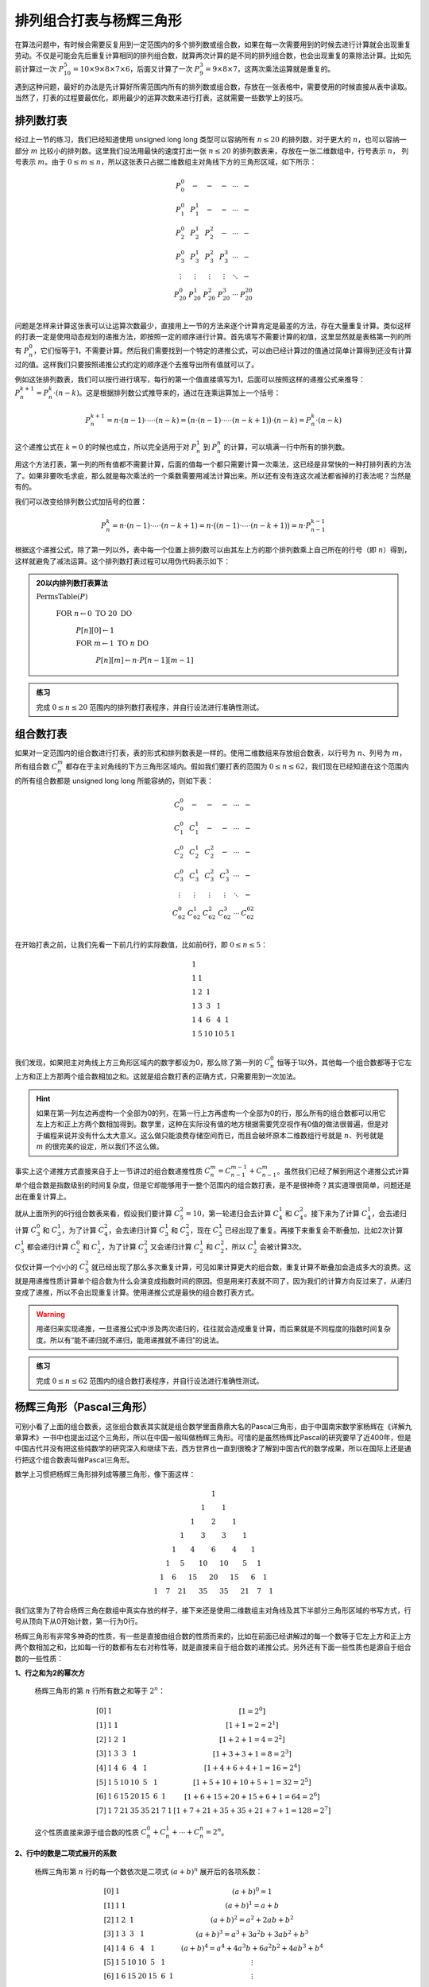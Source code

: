 排列组合打表与杨辉三角形
++++++++++++++++++++++++++++++++++++++++

在算法问题中，有时候会需要反复用到一定范围内的多个排列数或组合数，如果在每一次需要用到的时候去进行计算就会出现重复劳动。不仅是可能会先后重复计算相同的排列组合数，就算两次计算的是不同的排列组合数，也会出现重复的乘除法计算。比如先前计算过一次 :math:`P_{10}^5=10\times9\times8\times7\times6`，后面又计算了一次 :math:`P_9^3=9\times8\times7`，这两次乘法运算就是重复的。

遇到这种问题，最好的办法是先计算好所需范围内所有的排列数或组合数，存放在一张表格中，需要使用的时候直接从表中读取。当然了，打表的过程要最优化，即用最少的运算次数来进行打表，这就需要一些数学上的技巧。


排列数打表
^^^^^^^^^^^^^^^^

经过上一节的练习，我们已经知道使用 unsigned long long 类型可以容纳所有 :math:`n\le20` 的排列数，对于更大的 :math:`n`，也可以容纳一部分 :math:`m` 比较小的排列数。这里我们设法用最快的速度打出一张 :math:`n\le20` 的排列数表来，存放在一张二维数组中，行号表示 :math:`n`， 列号表示 :math:`m`。由于 :math:`0\le m\le n`，所以这张表只占据二维数组主对角线下方的三角形区域，如下所示：

.. math::

   \begin{matrix}
   P_0^0&-&-&-&\cdots&-\\
   P_1^0&P_1^1&-&-&\cdots&-\\
   P_2^0&P_2^1&P_2^2&-&\cdots&-\\
   P_3^0&P_3^1&P_3^2&P_3^3&\cdots&-\\
   \vdots&\vdots&\vdots&\vdots&\ddots&-\\
   P_{20}^0&P_{20}^1&P_{20}^2&P_{20}^3&\cdots&P_{20}^{20}\\
   \end{matrix}

问题是怎样来计算这张表可以让运算次数最少，直接用上一节的方法来逐个计算肯定是最差的方法，存在大量重复计算。类似这样的打表一定是使用动态规划的递推方法，即按照一定的顺序进行计算。首先填写不需要计算的初值，这里显然就是表格第一列的所有 :math:`P_n^0`，它们恒等于1，不需要计算。然后我们需要找到一个特定的递推公式，可以由已经计算过的值通过简单计算得到还没有计算过的值。这样我们只要按照递推公式约定的顺序逐个去推导出所有值就可以了。

例如这张排列数表，我们可以按行进行填写，每行的第一个值直接填写为1，后面可以按照这样的递推公式来推导：:math:`P_n^{k+1}=P_n^k\cdot(n-k)`。这是根据排列数公式推导来的，通过在连乘运算加上一个括号：

.. math::

   P_n^{k+1}=n\cdot(n-1)\cdot\cdots\cdot(n-k)=\bigl(n\cdot(n-1)\cdot\cdots\cdot(n-k+1)\bigr)\cdot(n-k)=P_n^k\cdot(n-k)

这个递推公式在 :math:`k=0` 的时候也成立，所以完全适用于对 :math:`P_n^1` 到 :math:`P_n^n` 的计算，可以填满一行中所有的排列数。

用这个方法打表，第一列的所有值都不需要计算，后面的值每一个都只需要计算一次乘法，这已经是非常快的一种打排列表的方法了。如果非要吹毛求疵，那么就是每次乘法的一个乘数需要用减法计算出来。所以还有没有连这次减法都省掉的打表法呢？当然是有的。

我们可以改变给排列数公式加括号的位置：

.. math::

   P_n^k=n\cdot(n-1)\cdot\cdots\cdot(n-k+1)=n\cdot\bigl((n-1)\cdot\cdots\cdot(n-k+1)\bigr)=n\cdot P_{n-1}^{k-1}

根据这个递推公式，除了第一列以外，表中每一个位置上排列数可以由其左上方的那个排列数乘上自己所在的行号（即 :math:`n`\ ）得到，这样就避免了减法运算。这个排列数打表过程可以用伪代码表示如下：

.. admonition:: 20以内排列数打表算法

   :math:`\text{PermsTable}(P)`

      :math:`\text{FOR  }n\leftarrow 0 \text{  TO  }20\text{  DO}`

         :math:`P[n][0]\leftarrow1`

         :math:`\text{FOR  }m\leftarrow 1 \text{  TO  }n\text{  DO}`

            :math:`P[n][m]\leftarrow n\cdot P[n-1][m-1]`

.. admonition:: 练习

   完成 :math:`0\le n\le 20` 范围内的排列数打表程序，并自行设法进行准确性测试。


组合数打表
^^^^^^^^^^^^^^^^

如果对一定范围内的组合数进行打表，表的形式和排列数表是一样的。使用二维数组来存放组合数表，以行号为 :math:`n`、列号为 :math:`m`，所有组合数 :math:`C_n^m` 都存在于主对角线的下方三角形区域内。假如我们要打表的范围为 :math:`0\le n\le62`，我们现在已经知道在这个范围内的所有组合数都是 unsigned long long 所能容纳的，则如下表：

.. math::

   \begin{matrix}
   C_0^0&-&-&-&\cdots&-\\
   C_1^0&C_1^1&-&-&\cdots&-\\
   C_2^0&C_2^1&C_2^2&-&\cdots&-\\
   C_3^0&C_3^1&C_3^2&C_3^3&\cdots&-\\
   \vdots&\vdots&\vdots&\vdots&\ddots&-\\
   C_{62}^0&C_{62}^1&C_{62}^2&C_{62}^3&\cdots&C_{62}^{62}\\
   \end{matrix}

在开始打表之前，让我们先看一下前几行的实际数值，比如前6行，即 :math:`0\le n \le 5`：

.. math::

   \begin{matrix}
   1& & & & & \\
   1&1& & & & \\
   1&2&1& & & \\
   1&3&3&1& & \\
   1&4&6&4&1& \\
   1&5&10&10&5&1\\
   \end{matrix}

我们发现，如果把主对角线上方三角形区域内的数字都设为0，那么除了第一列的 :math:`C_n^0` 恒等于1以外，其他每一个组合数都等于它左上方和正上方那两个组合数相加之和。这就是组合数打表的正确方式，只需要用到一次加法。

.. hint::

   如果在第一列左边再虚构一个全部为0的列，在第一行上方再虚构一个全部为0的行，那么所有的组合数都可以用它左上方和正上方两个数相加得到。数学里，这种在实际没有值的地方根据需要凭空视作有0值的做法很普遍，但是对于编程来说并没有什么太大意义。这么做只能浪费存储空间而已，而且会破坏原本二维数组行号就是 :math:`n`、列号就是 :math:`m` 的很完美的设定，所以我们不这么做。

事实上这个递推方式直接来自于上一节讲过的组合数递推性质 :math:`C_n^m=C_{n-1}^{m-1}+C_{n-1}^m`。虽然我们已经了解到用这个递推公式计算单个组合数是指数级别的时间复杂度，但是它却能够用于一整个范围内的组合数打表，是不是很神奇？其实道理很简单，问题还是出在重复计算上。

就从上面所列的6行组合数表来看，假设我们要计算 :math:`C_5^2=10`，第一轮递归会去计算 :math:`C_4^1` 和 :math:`C_4^2`。接下来为了计算 :math:`C_4^1`，会去递归计算 :math:`C_3^0` 和 :math:`C_3^1`，为了计算 :math:`C_4^2`，会去递归计算 :math:`C_3^1` 和 :math:`C_3^2`，现在 :math:`C_3^1` 已经出现了重复。再接下来重复会不断叠加，比如2次计算 :math:`C_3^1` 都会递归计算 :math:`C_2^0` 和 :math:`C_2^1`，为了计算 :math:`C_3^2` 又会递归计算 :math:`C_2^1` 和 :math:`C_2^2`，所以 :math:`C_2^1` 会被计算3次。

仅仅计算一个小小的 :math:`C_5^2` 就已经出现了那么多次重复计算，可见如果计算更大的组合数，重复计算不断叠加会造成多大的浪费。这就是用递推性质计算单个组合数为什么会演变成指数时间的原因。但是用来打表就不同了，因为我们的计算方向反过来了，从递归变成了递推，所以不会出现重复计算。使用递推公式是最快的组合数打表方式。

.. warning::

   用递归来实现递推，一旦递推公式中涉及两次递归的，往往就会造成重复计算，而后果就是不同程度的指数时间复杂度。所以有“能不递归就不递归，能用递推就不递归”的说法。

.. admonition:: 练习

   完成 :math:`0\le n\le 62` 范围内的组合数打表程序，并自行设法进行准确性测试。


杨辉三角形（Pascal三角形）
^^^^^^^^^^^^^^^^^^^^^^^^^^^^^^^^^^^^

可别小看了上面的组合数表，这张组合数表其实就是组合数学里面鼎鼎大名的Pascal三角形，由于中国南宋数学家杨辉在《详解九章算术》一书中也提出过这个三角形，所以在中国一般叫做杨辉三角形。可惜的是虽然杨辉比Pascal的研究要早了近400年，但是中国古代并没有把这些纯数学的研究深入和继续下去，西方世界也一直到很晚才了解到中国古代的数学成果，所以在国际上还是通行把这个组合数表叫做Pascal三角形。

数学上习惯把杨辉三角形排列成等腰三角形，像下面这样：

.. math::

   \begin{matrix}
     &    &    &    &    &    &    &  1 &    &    &    &    &    &    &\\
     &    &    &    &    &    &  1 &    &  1 &    &    &    &    &    &\\
     &    &    &    &    &  1 &    &  2 &    &  1 &    &    &    &    &\\
     &    &    &    &  1 &    &  3 &    &  3 &    &  1 &    &    &    &\\
     &    &    &  1 &    &  4 &    &  6 &    &  4 &    &  1 &    &    &\\
     &    &  1 &    &  5 &    & 10 &    & 10 &    &  5 &    &  1 &    &\\
     & 1  &    &  6 &    & 15 &    & 20 &    & 15 &    &  6 &    &  1 &\\
   1 &    &  7 &    & 21 &    & 35 &    & 35 &    & 21 &    &  7 &    & 1
   \end{matrix}

我们这里为了符合杨辉三角在数组中真实存放的样子，接下来还是使用二维数组主对角线及其下半部分三角形区域的书写方式，行号从顶向下从0开始计数，第一行为0行。

杨辉三角形有非常多神奇的性质，有一些是直接由组合数的性质而来的，比如在前面已经讲解过的每一个数等于它左上方和正上方两个数相加之和，比如每一行的数都有左右对称性等，就是直接来自于组合数的递推公式。另外还有下面一些性质也是源自于组合数的一些性质：

**1、行之和为2的幂次方**

   杨辉三角形的第 :math:`n` 行所有数之和等于 :math:`2^n`：
   
   .. math::
   
      \begin{matrix}
      [0] &  1 &    &    &    &    &    &    &    & [1=2^0]\\
      [1] &  1 &  1 &    &    &    &    &    &    & [1+1=2=2^1]\\
      [2] &  1 &  2 &  1 &    &    &    &    &    & [1+2+1=4=2^2]\\
      [3] &  1 &  3 &  3 &  1 &    &    &    &    & [1+3+3+1=8=2^3]\\
      [4] &  1 &  4 &  6 &  4 &  1 &    &    &    & [1+4+6+4+1=16=2^4]\\
      [5] &  1 &  5 & 10 & 10 &  5 &  1 &    &    & [1+5+10+10+5+1=32=2^5]\\
      [6] &  1 &  6 & 15 & 20 & 15 &  6 &  1 &    & [1+6+15+20+15+6+1=64=2^6]\\
      [7] &  1 &  7 & 21 & 35 & 35 & 21 &  7 &  1 & [1+7+21+35+35+21+7+1=128=2^7]
      \end{matrix}
   
   这个性质直接来源于组合数的性质 :math:`C_n^0+C_n^1+\cdots+C_n^n=2^n`。

**2、行中的数是二项式展开的系数**

   杨辉三角形第 :math:`n` 行的每一个数依次是二项式 :math:`(a+b)^n` 展开后的各项系数：

   .. math::
   
      \begin{matrix}
      [0] &  1 &    &    &    &    &    &    &    & (a+b)^0=1\\
      [1] &  1 &  1 &    &    &    &    &    &    & (a+b)^1=a+b\\
      [2] &  1 &  2 &  1 &    &    &    &    &    & (a+b)^2=a^2+2ab+b^2\\
      [3] &  1 &  3 &  3 &  1 &    &    &    &    & (a+b)^3=a^3+3a^2b+3ab^2+b^3\\
      [4] &  1 &  4 &  6 &  4 &  1 &    &    &    & (a+b)^4=a^4+4a^3b+6a^2b^2+4ab^3+b^4\\
      [5] &  1 &  5 & 10 & 10 &  5 &  1 &    &    & \vdots\\
      [6] &  1 &  6 & 15 & 20 & 15 &  6 &  1 &    & \vdots\\
      [7] &  1 &  7 & 21 & 35 & 35 & 21 &  7 &  1 & \vdots
      \end{matrix}
   
   这个性质直接来源于牛顿二项式定理：:math:`(a+b)^n=C_n^0a^0b^n+C_n^1a^1b^{n-1}+\cdots+C_n^ka^kb^{n-k}+\cdots+C_n^na^nb^0`。注意组合数的对称性和加法乘法交换律在这里刚好相互映证，所以展开时无需在意从左到右还是从右到左的顺序。

杨辉三角这个数阵图除了上述这些直接来源于组合数数学性质的特征以外，还有许许多多的隐藏属性，使得它在组合数学领域成为独一无二的重要存在。

**3、纯奇数行性质**

   杨辉三角形的第 0, 1, 3, 7, ... 这些行号为 :math:`2^n-1` 的行全部由奇数构成：

   .. math::
   
      \begin{matrix}
      [0] &  1 &    &    &    &    &    &    &    & [0=2^0-1]\\
      [1] &  1 &  1 &    &    &    &    &    &    & [1=2^1-1]\\
      [2] &  1 &  2 &  1 &    &    &    &    &    & \\
      [3] &  1 &  3 &  3 &  1 &    &    &    &    & [3=2^2-1]\\
      [4] &  1 &  4 &  6 &  4 &  1 &    &    &    & \\
      [5] &  1 &  5 & 10 & 10 &  5 &  1 &    &    & \\
      [6] &  1 &  6 & 15 & 20 & 15 &  6 &  1 &    & \\
      [7] &  1 &  7 & 21 & 35 & 35 & 21 &  7 &  1 & [7=2^3-1]
      \end{matrix}

**4、副对角线之和为Fibonacci数列**

   将杨辉三角形每一条副对角线（左下到右上）上的数相加得到的和构成Fibonacci数列！

   .. image:: ../../images/262_pascal_fibo.png
      :width: 300
      :align: center

   当然了，这个性质只能延续到从最后一行第一列开始的那条副对角线为止，再后面的副对角线由于数据不完整，所以相加之和不再是Fibonacci数列后面的数了。

**5、冰球棍模式**

   从任意一行的第一个数字 :math:`C[i][0]` 开始，沿着右下方向走，直到任一个数 :math:`C[i+k][k]`为止，这条路径上经过的所有数之和等于最后那个数正下方的数 :math:`C[i+k+1][k]`：

   .. math::
   
      \begin{matrix}
       1 &    &    &    &    &    &    &    \\
      [1]&  1 &    &    &    &    &    &    \\
       1 & [2]&  1 &    &    &    &    &    \\
       1 &  3 & [3]&  1 &    &    &    &    \\
      (1)&  4 &  6 & [4]&  1 &    &    &    \\
       1 & (5)& 10 &[10]&  5 &  1 &    &    \\
       1 &  6 &(15)& 20 & 15 &  6 &  1 &    \\
       1 &  7 &(21)& 35 & 35 & 21 &  7 &  1
      \end{matrix}

   上图中，用方括号括起来的路径显示了 :math:`1+2+3+4=10`，用小括号括起来的路径则为 :math:`1+5+15=21`。这样的路径形状像一根冰球棍，所以就有了这个模式。

   冰球棍也可以是立着的。从任意行的最后一个数字开始，沿着竖直向下的方向走，随意走到任一行，所有途径的数字相加，等于最后一个数字的右下方那个数，如下图所示：

   .. math::
   
      \begin{matrix}
      1 &    &    &    &    &    &    &    \\
      1 & [1]&    &    &    &    &    &    \\
      1 & [2]&  1 &    &    &    &    &    \\
      1 & [3]&  3 &( 1)&    &    &    &    \\
      1 & [4]&  6 &( 4)&  1 &    &    &    \\
      1 & [5]& 10 &(10)&  5 &  1 &    &    \\
      1 &  6 &[15]&(20)& 15 &  6 &  1 &    \\
      1 &  7 & 21 & 35 &(35)& 21 &  7 &  1
      \end{matrix}

   当杨辉三角形按照数学习惯书写成等腰三角形时，这两种冰球棍又是什么形状模式呢？大家可以去自己找找看。

杨辉三角形还有许多有趣的性质和数阵图形模式，有些模式比如花瓣模式只有在书写成等腰三角形时才能看得出来，而有些模式在写成三角矩阵形式时比较容易看清，比如Fibonacci数列的副对角线模式。同时，它在算法编程中也常有应用，所以学会怎样打表组合数构造杨辉三角形是一件重要的事情。对杨辉三角形感兴趣的可以去查阅相关资料，相信一定会对今后的算法编程和数学学习都有所助益。


